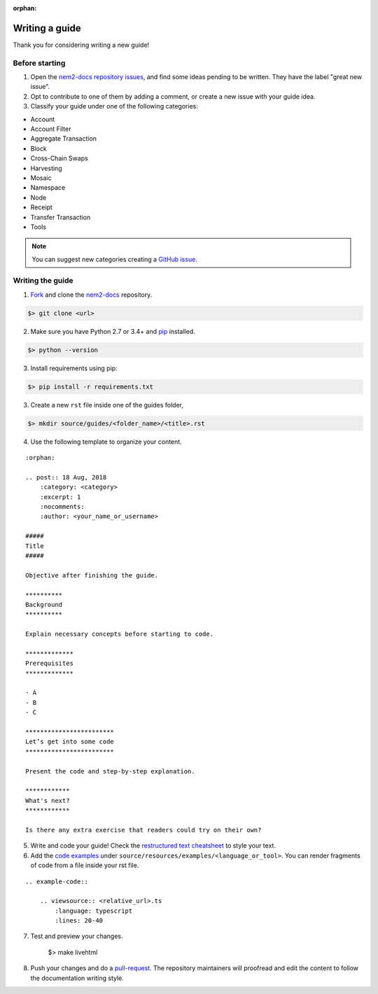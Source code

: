 :orphan:

###############
Writing a guide
###############

Thank you for considering writing a new guide!

***************
Before starting
***************

1. Open the `nem2-docs repository issues <https://github.com/nemtech/nem2-docs/issues>`_, and find some ideas pending to be written. They have the label "great new issue".

2. Opt to contribute to one of them by adding a comment, or create a new issue with your guide idea.

3. Classify your guide under one of the following categories:

* Account
* Account Filter
* Aggregate Transaction
* Block
* Cross-Chain Swaps
* Harvesting
* Mosaic
* Namespace
* Node
* Receipt
* Transfer Transaction
* Tools

.. note:: You can suggest new categories creating a `GitHub issue <https://github.com/nemtech/nem2-docs>`_.

*****************
Writing the guide
*****************

1. `Fork <https://help.github.com/articles/fork-a-repo/>`_ and clone the `nem2-docs <https://github.com/nemtech/nem2-docs>`_ repository.

.. code-block:: bash

    $> git clone <url>

2. Make sure you have Python 2.7 or 3.4+ and `pip <https://pip.pypa.io/en/stable/installing/>`_ installed.

.. code-block:: bash

    $> python --version

3. Install requirements using pip:

.. code-block:: bash

    $> pip install -r requirements.txt

3. Create a new ``rst`` file inside one of the guides folder,

.. code-block:: bash

    $> mkdir source/guides/<folder_name>/<title>.rst

4. Use the following template to organize your content.

::

    :orphan:

    .. post:: 18 Aug, 2018
        :category: <category>
        :excerpt: 1
        :nocomments:
        :author: <your_name_or_username>

    #####
    Title
    #####

    Objective after finishing the guide.

    **********
    Background
    **********

    Explain necessary concepts before starting to code.

    *************
    Prerequisites
    *************

    - A
    - B
    - C

    ************************
    Let’s get into some code
    ************************

    Present the code and step-by-step explanation.

    ************
    What's next?
    ************

    Is there any extra exercise that readers could try on their own?

5. Write and code your guide! Check the `restructured text cheatsheet <https://github.com/ralsina/rst-cheatsheet/blob/master/rst-cheatsheet.rst>`_ to style your text.

6. Add the `code examples <https://github.com/nemtech/nem2-docs/tree/master/source/resources/examples>`_ under ``source/resources/examples/<language_or_tool>``. You can render fragments of code from a file inside your rst file.

::

    .. example-code::

        .. viewsource:: <relative_url>.ts
            :language: typescript
            :lines: 20-40

7. Test and preview your changes.

    $> make livehtml

8. Push your changes and do a `pull-request <https://help.github.com/articles/creating-a-pull-request/>`_. The repository maintainers will proofread and edit the content to follow the documentation writing style.
